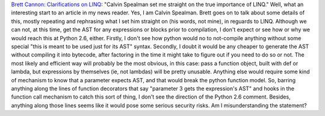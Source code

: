 `Brett Cannon: Clarifications on
LINQ <http://sayspy.blogspot.com/2006/02/clarifications-on-linq.html>`__:
"Calvin Spealman set me straight on the true importance of LINQ."
Well, what an interesting start to an article in my news reader. Yes, I
am Calvin Spealman. Brett goes on to talk about some details of this,
mostly repeating and rephrasing what I set him straight on (his words,
not mine), in reguards to LINQ.
Although we can not, at this time, get the AST for any expressions or
blocks prior to compilation, I don't expect or see how or why we would
reach this at Python 2.6, either. Firstly, I don't see how python would
no to not-compile anything without some special "this is meant to be
used just for its AST" syntax. Secondly, I doubt it would be any cheaper
to generate the AST without compiling it into bytecode, after factoring
in the time it might take to figure out if you need to do so or not. The
most likely and efficient way will probably be the most obvious, in this
case: pass a function object, built with def or lambda, but expressions
by themselves (ie, not lambdas) will be pretty unusable. Anything else
would require some kind of mechanism to know that a parameter expects
AST, and that would break the python function model. So, barring
anything along the lines of function decorators that say "parameter 3
gets the expression's AST" and hooks in the function call mechanism to
catch this sort of thing, I don't see the direction of the Python 2.6
comment. Besides, anything along those lines seems like it would pose
some serious security risks.
Am I misunderstanding the statement?
